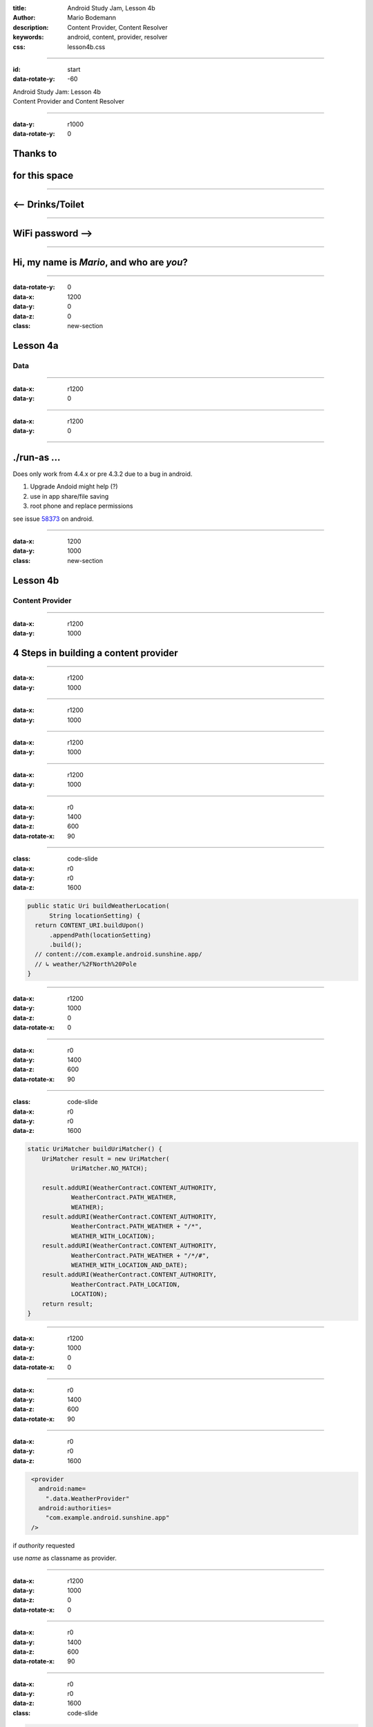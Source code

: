 :title: Android Study Jam, Lesson 4b
:author: Mario Bodemann
:description: Content Provider, Content Resolver 
:keywords: android, content, provider, resolver
:css: lesson4b.css

----

:id: start
:data-rotate-y: -60

.. container:: main-title

  Android Study Jam: Lesson 4b

.. container:: main-subtitle

  Content Provider and Content Resolver

.. image:: images/android_robot_200.png
   :height: 700

----

:data-y: r1000
:data-rotate-y: 0

Thanks to 
=========

.. image:: images/thoughtworks-logo.png

for this space
==============

----

<-- Drinks/Toilet
=================

----

WiFi password -->
=================

----

Hi, my name is *Mario*, and who are *you*?
==========================================

----

:data-rotate-y: 0
:data-x: 1200
:data-y: 0
:data-z: 0
:class: new-section

Lesson 4a
=========

Data
----

----

:data-x: r1200
:data-y: 0

.. image:: images/4a-location-table.png

----

:data-x: r1200
:data-y: 0

.. image:: images/4a-foreign-key.png

----

./run-as ...
============

Does only work from 4.4.x or pre 4.3.2 due to a bug in android.

#. Upgrade Andoid  might help (?)
#. use in app share/file saving
#. root phone and replace permissions

see issue 58373_ on android.

.. _58373: https://code.google.com/p/android/issues/detail?id=58373

----

:data-x: 1200
:data-y: 1000
:class: new-section

Lesson 4b
=========

Content Provider
----------------

----

:data-x: r1200
:data-y: 1000

4 Steps in building a content provider
======================================

.. image:: images/content-provider-step-0.png 

----

:data-x: r1200
:data-y: 1000

.. image:: images/content-provider-step-1.png

----

:data-x: r1200
:data-y: 1000

.. image:: images/content-provider-step-2.png

----

:data-x: r1200
:data-y: 1000

.. image:: images/content-provider-step-3.png

----

:data-x: r1200
:data-y: 1000

.. image:: images/question1.png  

----

:data-x: r0
:data-y: 1400
:data-z: 600
:data-rotate-x: 90

.. image:: images/answer1.png  

----

:class: code-slide
:data-x: r0
:data-y: r0
:data-z: 1600

.. code:: java
  
  public static Uri buildWeatherLocation(
        String locationSetting) {
    return CONTENT_URI.buildUpon()
        .appendPath(locationSetting)
        .build();
    // content://com.example.android.sunshine.app/
    // ↳ weather/%2FNorth%20Pole
  }

----

:data-x: r1200
:data-y: 1000
:data-z: 0
:data-rotate-x: 0

.. image:: images/question2.png  

----

:data-x: r0
:data-y: 1400
:data-z: 600
:data-rotate-x: 90

.. image:: images/answer2.png

----

:class: code-slide
:data-x: r0
:data-y: r0
:data-z: 1600

.. code:: java
  
    static UriMatcher buildUriMatcher() {
        UriMatcher result = new UriMatcher(
                UriMatcher.NO_MATCH);

        result.addURI(WeatherContract.CONTENT_AUTHORITY, 
                WeatherContract.PATH_WEATHER, 
                WEATHER);
        result.addURI(WeatherContract.CONTENT_AUTHORITY, 
                WeatherContract.PATH_WEATHER + "/*", 
                WEATHER_WITH_LOCATION);
        result.addURI(WeatherContract.CONTENT_AUTHORITY, 
                WeatherContract.PATH_WEATHER + "/*/#", 
                WEATHER_WITH_LOCATION_AND_DATE);
        result.addURI(WeatherContract.CONTENT_AUTHORITY, 
                WeatherContract.PATH_LOCATION, 
                LOCATION);
        return result;
    }

----

:data-x: r1200
:data-y: 1000
:data-z: 0
:data-rotate-x: 0

.. image:: images/question3.png

----

:data-x: r0
:data-y: 1400
:data-z: 600
:data-rotate-x: 90

.. image:: images/answer3.png

----

:data-x: r0
:data-y: r0
:data-z: 1600

.. code:: xml
  :class: code-slide
    
   <provider
     android:name=
       ".data.WeatherProvider"
     android:authorities=
       "com.example.android.sunshine.app" 
   />


if *authority* requested

use *name* as classname as provider.

----

:data-x: r1200
:data-y: 1000
:data-z: 0
:data-rotate-x: 0

.. image:: images/question4.png

----

:data-x: r0
:data-y: 1400
:data-z: 600
:data-rotate-x: 90

.. image:: images/answer4.png

----

:data-x: r0
:data-y: r0
:data-z: 1600
:class: code-slide

.. code:: java

   
    public String getType(Uri uri) {
        final int match = sUriMatcher.match(uri);
        switch (match) {
            case WEATHER_WITH_LOCATION_AND_DATE:
                return WeatherEntry.CONTENT_ITEM_TYPE;
            case WEATHER_WITH_LOCATION:
                return LocationEntry.CONTENT_TYPE;
            //...
        }
    }

----

:data-x: r1200
:data-y: 1000
:data-z: 0
:data-rotate-x: 0

.. image:: images/question5.png  

----

:data-x: r0
:data-y: 1400
:data-z: 600
:data-rotate-x: 90

.. image:: images/answer5.png  

----

:data-x: r0
:data-y: r0
:data-z: 1600
:class: code-slide

.. code:: java

            case WEATHER: 
                retCursor = mOpenHelper.getReadableDatabase().query(
                        WeatherEntry.TABLE_NAME, // use table weather
                        projection, // all selected columns
                        selection, // selection
                        selectionArgs, // argument
                        null, // group by
                        null, // having
                        sortOrder// orderby
                );
                break;break;


----

:data-x: r0
:data-y: r0
:data-z: 2600
:class: code-slide

.. code:: java

            case LOCATION: 
                retCursor = mOpenHelper.getReadableDatabase().query(
                        LocationEntry.TABLE_NAME, // use table weather
                        projection, // all columns
                        selection, // selection
                        selectionArgs, // argument
                        null, // group by
                        null, // having
                        sortOrder // orderby
                );
                break;

----

:data-x: r1200
:data-y: 1000
:data-z: 0
:data-rotate-x: 0

.. image:: images/question6.png  

----

:data-x: r0
:data-y: 1400
:data-z: 600
:data-rotate-x: 90

.. image:: images/answer6.png  

----

:data-x: r0
:data-y: r0
:data-z: 1600
:class: code-slide

.. code:: java

    case LOCATION: {
        long id = db.insert(LocationEntry.TABLE_NAME, 
            null, values);
        if (id > 0) {
            returnUri = LocationEntry.buildLocationUri(id);
        } else {
            throw new SQLException(
               "Failing insert into row " + uri);
        }
        break;
    }


----

:data-x: r1200
:data-y: 1000
:data-z: 0
:data-rotate-x: 0

.. image:: images/question7.png  

----

:data-x: r0
:data-y: 1400
:data-z: 600
:data-rotate-x: 90

.. image:: images/answer7.png  

----

:data-x: r0
:data-y: r0
:data-z: 1600
:class: code-slide

.. code:: java

    public int delete(Uri uri, String selection, 
                String[] selectionArgs) {
        final SQLiteDatabase db = 
                mOpenHelper.getWritableDatabase();
        final int match = sUriMatcher.match(uri);
        int deletedRows = 0;

        if (TextUtils.isEmpty(selection)) {
            selection = "1";
        }

----

:data-x: r0
:data-y: r0
:data-z: 2600
:class: code-slide

.. code:: java

        switch (match) {
            case WEATHER:
                deletedRows = db.delete(
                        WeatherEntry.TABLE_NAME, 
                        selection, 
                        selectionArgs);
                break;

            case LOCATION:
                deletedRows = db.delete(
                        LocationEntry.TABLE_NAME, 
                        selection, 
                        selectionArgs);
                break;
            default:
                throw new UnsupportedOperationException();
        }
        

----

:data-x: r0
:data-y: r0
:data-z: 3600
:class: code-slide

.. code:: java

        if (deletedRows > 0) {
            getContext().getContentResolver()
                .notifyChange(uri, null);
        }

        return deletedRows;
    }

----

:data-x: r0
:data-y: r0
:data-z: 4600
:class: code-slide

Difference between delete and update

.. code:: java

        switch (match) {
            case WEATHER:
                updatedRows = db.update(
                        WeatherEntry.TABLE_NAME, 
                        values, // < update
                        selection, 
                        selectionArgs);
                break;
            case LOCATION:
                updatedRows = db.update(
                        LocationEntry.TABLE_NAME, 
                        values, // < update
                        selection, 
                        selectionArgs);
                break;
            default:
                throw new UnsupportedOperationException();
        }

----

:data-x: r1200
:data-y: 1000
:data-z: 0
:data-rotate-x: 0

.. image:: images/question8.png  

----

:data-x: r0
:data-y: 1400
:data-z: 600
:data-rotate-x: 90

.. image:: images/answer8.png  

----

:data-x: r0
:data-y: r0
:data-z: 1600
:class: code-slide

.. code:: java

  Cursor locationCursor = mContext
    .getContentResolver()
      .query(
        LocationEntry.CONTENT_URI,
        new String[]{LocationEntry._ID},
        LocationEntry.COLUMN_LOCATION_SETTING + " = ?",
        new String[]{locationSetting},
        null);

----

:data-x: r0
:data-y: r0
:data-z: 2600
:class: code-slide

.. code:: java

  if (locationCursor.moveToFirst()) {
    int locationIdIndex = locationCursor
      .getColumnIndex(LocationEntry._ID);
    locationId = locationCursor.getLong(locationIdIndex);
  } else {


----

:data-x: r0
:data-y: r0
:data-z: 3600
:class: code-slide

.. code:: java

    ContentValues locationValues = new ContentValues();

    locationValues.put(LocationEntry.COLUMN_CITY_NAME, 
      cityName);
    locationValues.put(LocationEntry.
      COLUMN_LOCATION_SETTING, 
      locationSetting);
    /// .,.

    Uri insertedUri = mContext.getContentResolver().
      insert(
        WeatherContract.LocationEntry.CONTENT_URI,
        locationValues);

    locationId = ContentUris.parseId(insertedUri);
  }
  return locationId;

----

:data-x: r1200
:data-y: 1000
:data-z: 0
:data-rotate-x: 0

.. image:: images/question9.png  

----

:data-x: r0
:data-y: 1400
:data-z: 600
:data-rotate-x: 90

.. image:: images/answer9.png  

----

:data-x: r0
:data-y: r0
:data-z: 1600
:class: code-slide

.. code:: java

  if ( cVVector.size() > 0 ) {
    ContentValues[] cvArray = 
      new ContentValues[cVVector.size()];
    cVVector.toArray(cvArray);
    mContext.getContentResolver().
      bulkInsert(
        WeatherEntry.CONTENT_URI, 
        cvArray);
  }

----

:data-x: r1200
:data-y: 1000
:data-z: 1500
:data-rotate-y: 75
:data-rotate-x: 0

Done.
=====

Questions???
------------

